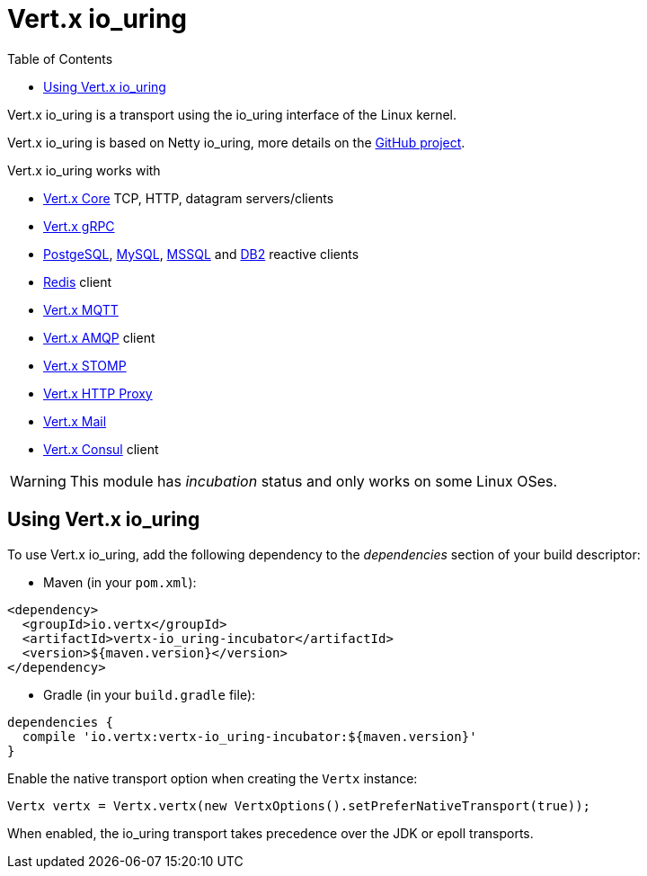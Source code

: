 = Vert.x io_uring
:toc: left

Vert.x io_uring is a transport using the io_uring interface of the Linux kernel.

Vert.x io_uring is based on Netty io_uring, more details on the https://github.com/netty/netty-incubator-transport-io_uring[GitHub project].

Vert.x io_uring works with

- https://vertx.io/docs/vertx-core/java/[Vert.x Core] TCP, HTTP, datagram servers/clients
- https://vertx.io/docs/vertx-grpc/java/[Vert.x gRPC]
- https://vertx.io/docs/vertx-pg-client/java/[PostgeSQL], https://vertx.io/docs/vertx-mysql-client/java/[MySQL], https://vertx.io/docs/vertx-mssql-client/java/[MSSQL] and https://vertx.io/docs/vertx-db2-client/java/[DB2] reactive clients
- https://vertx.io/docs/vertx-redis-client/java/[Redis] client
- https://vertx.io/docs/vertx-mqtt/java/[Vert.x MQTT]
- https://vertx.io/docs/vertx-amqp-client/java/[Vert.x AMQP] client
- https://vertx.io/docs/vertx-stomp/java/[Vert.x STOMP]
- https://vertx.io/docs/vertx-http-proxy/java/[Vert.x HTTP Proxy]
- https://vertx.io/docs/vertx-mail-client/java/[Vert.x Mail]
- https://vertx.io/docs/vertx-consul-client/java/[Vert.x Consul] client

WARNING: This module has _incubation_ status and only works on some Linux OSes.

== Using Vert.x io_uring

To use Vert.x io_uring, add the following dependency to the _dependencies_ section of your build descriptor:

* Maven (in your `pom.xml`):

[source,xml,subs="+attributes"]
----
<dependency>
  <groupId>io.vertx</groupId>
  <artifactId>vertx-io_uring-incubator</artifactId>
  <version>${maven.version}</version>
</dependency>
----

* Gradle (in your `build.gradle` file):

[source,groovy,subs="+attributes"]
----
dependencies {
  compile 'io.vertx:vertx-io_uring-incubator:${maven.version}'
}
----

Enable the native transport option when creating the `Vertx` instance:

```java
Vertx vertx = Vertx.vertx(new VertxOptions().setPreferNativeTransport(true));
```

When enabled, the io_uring transport takes precedence over the JDK or epoll transports.
